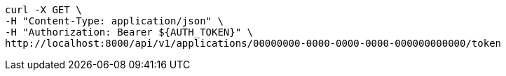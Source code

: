 [source,bash]
----
curl -X GET \
-H "Content-Type: application/json" \
-H "Authorization: Bearer ${AUTH_TOKEN}" \
http://localhost:8000/api/v1/applications/00000000-0000-0000-0000-000000000000/token
----
